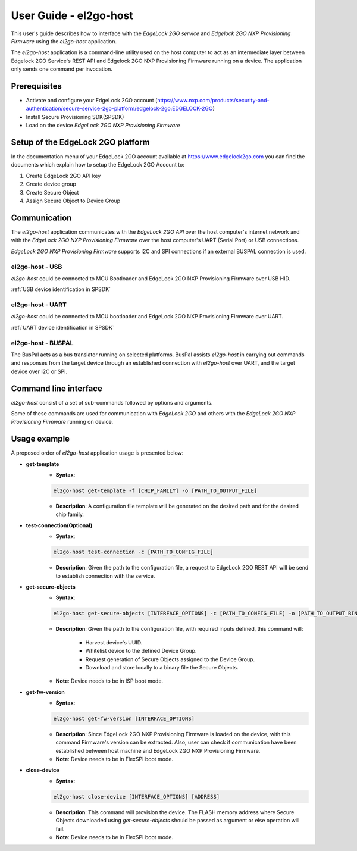 .. |br| raw:: html

   <br/>

=======================
User Guide - el2go-host
=======================
This user's guide describes how to interface with the *EdgeLock 2GO service* and *Edgelock 2GO NXP Provisioning Firmware* using the *el2go-host* application.

The *el2go-host* application is a command-line utility used on the host computer to act as an intermediate layer between Edgelock 2GO Service's REST API and Edgelock 2GO NXP Provisioning Firmware running on a device. The application only sends one command per invocation.

-------------
Prerequisites
-------------
* Activate and configure your EdgeLock 2GO account (https://www.nxp.com/products/security-and-authentication/secure-service-2go-platform/edgelock-2go:EDGELOCK-2GO)
* Install Secure Provisioning SDK(SPSDK)
* Load on the device *EdgeLock 2GO NXP Provisioning Firmware*

----------------------------------
Setup of the EdgeLock 2GO platform
----------------------------------
In the documentation menu of your EdgeLock 2GO account available at https://www.edgelock2go.com you can find the documents which explain how to setup the EdgeLock 2GO Account to:

#. Create EdgeLock 2GO API key
#. Create device group
#. Create Secure Object
#. Assign Secure Object to Device Group

-------------
Communication
-------------

The *el2go-host* application communicates with the *EdgeLock 2GO API* over the host computer's internet network and
with the *EdgeLock 2GO NXP Provisioning Firmware* over the host computer's UART (Serial Port) or USB connections.

*EdgeLock 2GO NXP Provisioning Firmware* supports I2C and SPI connections if an external BUSPAL connection is used.

el2go-host - USB
================

*el2go-host* could be connected to MCU Bootloader and EdgeLock 2GO NXP Provisioning Firmware over USB HID.

:ref:`USB device identification in SPSDK`

el2go-host - UART
=================

*el2go-host* could be connected to MCU bootloader and EdgeLock 2GO NXP Provisioning Firmware over UART.

:ref:`UART device identification in SPSDK`

el2go-host - BUSPAL
===================

The BusPal acts as a bus translator running on selected platforms. BusPal assists *el2go-host* in carrying out commands and responses from the target device through an established connection with *el2go-host* over UART, and the target device over I2C or SPI.

----------------------
Command line interface
----------------------
*el2go-host* consist of a set of sub-commands followed by options and arguments.

Some of these commands are used for communication with *EdgeLock 2GO* and others with the *EdgeLock 2GO NXP Provisioning Firmware* running on device.

.. click:: spsdk.apps.el2go:main
    :prog: el2go-host
    :nested: full

-------------
Usage example
-------------

A proposed order of *el2go-host* application usage is presented below:

* **get-template**
    * **Syntax**:

    .. code-block:: python

            el2go-host get-template -f [CHIP_FAMILY] -o [PATH_TO_OUTPUT_FILE]

    * **Description**: A configuration file template will be generated on the desired path and for the desired chip family.

* **test-connection(Optional)**
    * **Syntax**:

    .. code-block:: python

            el2go-host test-connection -c [PATH_TO_CONFIG_FILE]

    * **Description**: Given the path to the configuration file, a request to EdgeLock 2GO REST API will be send to establish connection with the service.

* **get-secure-objects**
    * **Syntax**:

    .. code-block:: python

            el2go-host get-secure-objects [INTERFACE_OPTIONS] -c [PATH_TO_CONFIG_FILE] -o [PATH_TO_OUTPUT_BINARY_FILE]

    * **Description**: Given the path to the configuration file, with required inputs defined, this command will:

        * Harvest device's UUID.
        * Whitelist device to the defined Device Group.
        * Request generation of Secure Objects assigned to the Device Group.
        * Download and store locally to a binary file the Secure Objects.

    * **Note**: Device needs to be in ISP boot mode.

* **get-fw-version**
    * **Syntax**:

    .. code-block:: python

            el2go-host get-fw-version [INTERFACE_OPTIONS]

    * **Description**: Since EdgeLock 2GO NXP Provisioning Firmware is loaded on the device, with this command Firmware's version can be extracted. Also, user can check if communication have been established between host machine and EdgeLock 2GO NXP Provisioning Firmware.

    * **Note**: Device needs to be in FlexSPI boot mode.

* **close-device**
    * **Syntax**:

    .. code-block:: python

            el2go-host close-device [INTERFACE_OPTIONS] [ADDRESS]

    * **Description**: This command will provision the device. The FLASH memory address where Secure Objects downloaded using *get-secure-objects* should be passed as argument or else operation will fail.

    * **Note**: Device needs to be in FlexSPI boot mode.
